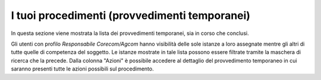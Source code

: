 I tuoi procedimenti (provvedimenti temporanei)
==============================================

In questa sezione viene mostrata la lista dei provvedimenti temporanei, sia in corso che conclusi.

Gli utenti con profilo *Responsabile Corecom/Agcom* hanno visibilità delle sole istanze a loro assegnate mentre gli altri di tutte quelle di competenza del soggetto.
Le istanze mostrate in tale lista possono essere filtrate tramite la maschera di ricerca che la precede.
Dalla colonna "Azioni" è possibile accedere al dettaglio del provvedimento temporaneo in cui saranno presenti tutte le azioni possibili sul procedimento.
 
